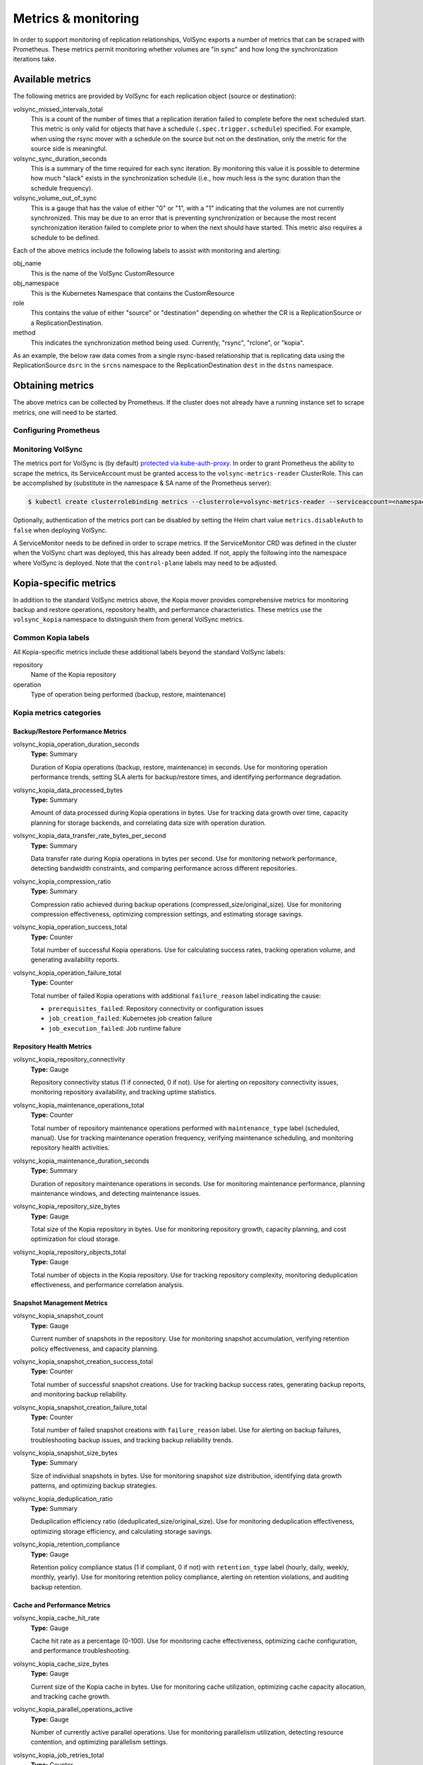 ====================
Metrics & monitoring
====================

In order to support monitoring of replication relationships, VolSync exports a
number of metrics that can be scraped with Prometheus. These metrics permit
monitoring whether volumes are "in sync" and how long the synchronization
iterations take.

Available metrics
=================

The following metrics are provided by VolSync for each replication object (source
or destination):

volsync_missed_intervals_total
   This is a count of the number of times that a replication iteration failed to
   complete before the next scheduled start. This metric is only valid for
   objects that have a schedule (``.spec.trigger.schedule``) specified. For
   example, when using the rsync mover with a schedule on the source but not on
   the destination, only the metric for the source side is meaningful.
volsync_sync_duration_seconds
   This is a summary of the time required for each sync iteration. By monitoring
   this value it is possible to determine how much "slack" exists in the
   synchronization schedule (i.e., how much less is the sync duration than the
   schedule frequency).
volsync_volume_out_of_sync
   This is a gauge that has the value of either "0" or "1", with a "1"
   indicating that the volumes are not currently synchronized. This may be due
   to an error that is preventing synchronization or because the most recent
   synchronization iteration failed to complete prior to when the next should
   have started. This metric also requires a schedule to be defined.

Each of the above metrics include the following labels to assist with monitoring
and alerting:

obj_name
   This is the name of the VolSync CustomResource
obj_namespace
   This is the Kubernetes Namespace that contains the CustomResource
role
   This contains the value of either "source" or "destination" depending on
   whether the CR is a ReplicationSource or a ReplicationDestination.
method
   This indicates the synchronization method being used. Currently, "rsync",
   "rclone", or "kopia".

As an example, the below raw data comes from a single rsync-based relationship
that is replicating data using the ReplicationSource ``dsrc`` in the ``srcns``
namespace to the ReplicationDestination ``dest`` in the ``dstns`` namespace.

.. code-block:: none
   :caption: Example raw metrics data

    $ curl -s http://127.0.0.1:8080/metrics | grep volsync

    # HELP volsync_missed_intervals_total The number of times a synchronization failed to complete before the next scheduled start
    # TYPE volsync_missed_intervals_total counter
    volsync_missed_intervals_total{method="rsync",obj_name="dest",obj_namespace="dstns",role="destination"} 0
    volsync_missed_intervals_total{method="rsync",obj_name="dsrc",obj_namespace="srcns",role="source"} 0
    # HELP volsync_sync_duration_seconds Duration of the synchronization interval in seconds
    # TYPE volsync_sync_duration_seconds summary
    volsync_sync_duration_seconds{method="rsync",obj_name="dest",obj_namespace="dstns",role="destination",quantile="0.5"} 179.725047058
    volsync_sync_duration_seconds{method="rsync",obj_name="dest",obj_namespace="dstns",role="destination",quantile="0.9"} 544.86628289
    volsync_sync_duration_seconds{method="rsync",obj_name="dest",obj_namespace="dstns",role="destination",quantile="0.99"} 544.86628289
    volsync_sync_duration_seconds_sum{method="rsync",obj_name="dest",obj_namespace="dstns",role="destination"} 828.711667153
    volsync_sync_duration_seconds_count{method="rsync",obj_name="dest",obj_namespace="dstns",role="destination"} 3
    volsync_sync_duration_seconds{method="rsync",obj_name="dsrc",obj_namespace="srcns",role="source",quantile="0.5"} 11.547060835
    volsync_sync_duration_seconds{method="rsync",obj_name="dsrc",obj_namespace="srcns",role="source",quantile="0.9"} 12.013468222
    volsync_sync_duration_seconds{method="rsync",obj_name="dsrc",obj_namespace="srcns",role="source",quantile="0.99"} 12.013468222
    volsync_sync_duration_seconds_sum{method="rsync",obj_name="dsrc",obj_namespace="srcns",role="source"} 33.317039014
    volsync_sync_duration_seconds_count{method="rsync",obj_name="dsrc",obj_namespace="srcns",role="source"} 3
    # HELP volsync_volume_out_of_sync Set to 1 if the volume is not properly synchronized
    # TYPE volsync_volume_out_of_sync gauge
    volsync_volume_out_of_sync{method="rsync",obj_name="dest",obj_namespace="dstns",role="destination"} 0
    volsync_volume_out_of_sync{method="rsync",obj_name="dsrc",obj_namespace="srcns",role="source"} 0


Obtaining metrics
=================

The above metrics can be collected by Prometheus. If the cluster does not
already have a running instance set to scrape metrics, one will need to be
started.

Configuring Prometheus
----------------------

.. tabs::

   .. tab:: Kubernetes

      The following steps start a simple Prometheus instance to scrape metrics
      from VolSync. Some platforms may already have a running Prometheus operator
      or instance, making these steps unnecessary.

      Start the Prometheus operator:

      .. code-block:: none

        $ kubectl apply -f https://raw.githubusercontent.com/prometheus-operator/prometheus-operator/v0.46.0/bundle.yaml

      Start Prometheus by applying the following block of yaml via:

      .. code-block:: none

        $ kubectl create ns volsync-system
        $ kubectl -n volsync-system apply -f -

      .. code-block:: yaml

          apiVersion: v1
          kind: ServiceAccount
          metadata:
            name: prometheus
          ---
          apiVersion: rbac.authorization.k8s.io/v1
          kind: ClusterRole
          metadata:
            name: prometheus
          rules:
            - apiGroups: [""]
              resources:
                - nodes
                - services
                - endpoints
                - pods
              verbs: ["get", "list", "watch"]
            - apiGroups: [""]
              resources:
                - configmaps
              verbs: ["get"]
            - nonResourceURLs: ["/metrics"]
              verbs: ["get"]
          ---
          apiVersion: rbac.authorization.k8s.io/v1
          kind: ClusterRoleBinding
          metadata:
            name: prometheus
          roleRef:
            apiGroup: rbac.authorization.k8s.io
            kind: ClusterRole
            name: prometheus
          subjects:
            - kind: ServiceAccount
              name: prometheus
              namespace: volsync-system  # Change if necessary!
          ---
          apiVersion: monitoring.coreos.com/v1
          kind: Prometheus
          metadata:
            name: prometheus
          spec:
            serviceAccountName: prometheus
            serviceMonitorSelector:
              matchLabels:
                control-plane: volsync-controller
            resources:
              requests:
                memory: 400Mi

   .. tab:: OpenShift

      If necessary, `create a monitoring configuration
      <https://docs.openshift.com/container-platform/4.7/monitoring/configuring-the-monitoring-stack.html#creating-user-defined-workload-monitoring-configmap_configuring-the-monitoring-stack>`_
      in the ``openshift-user-workload-monitoring`` namespace and `enable user
      workload monitoring
      <https://docs.openshift.com/container-platform/4.7/monitoring/enabling-monitoring-for-user-defined-projects.html#enabling-monitoring-for-user-defined-projects_enabling-monitoring-for-user-defined-projects>`_:

      .. code-block:: yaml
        :caption: Example user workload monitoring configuration

        ---
        apiVersion: v1
        kind: ConfigMap
        metadata:
          name: user-workload-monitoring-config
          namespace: openshift-user-workload-monitoring
        data:
          config.yaml: |
            # Allocate persistent storage for user Prometheus
            prometheus:
              volumeClaimTemplate:
                spec:
                  resources:
                    requests:
                      storage: 40Gi
            # Allocate persistent storage for user Thanos Ruler
            thanosRuler:
              volumeClaimTemplate:
                spec:
                  resources:
                    requests:
                      storage: 40Gi

      .. code-block:: yaml
        :caption: Enabling user workload monitoring

        ---
        apiVersion: v1
        kind: ConfigMap
        metadata:
          name: cluster-monitoring-config
          namespace: openshift-monitoring
        data:
          config.yaml: |
            # Allocate persistent storage for alertmanager
            alertmanagerMain:
              volumeClaimTemplate:
                spec:
                  resources:
                    requests:
                      storage: 40Gi
            # Enable user workload monitoring stack
            enableUserWorkload: true
            # Allocate persistent storage for cluster prometheus
            prometheusK8s:
              volumeClaimTemplate:
                spec:
                  resources:
                    requests:
                      storage: 40Gi


Monitoring VolSync
------------------

The metrics port for VolSync is (by default) `protected via kube-auth-proxy
<https://book.kubebuilder.io/reference/metrics.html>`_. In order to grant
Prometheus the ability to scrape the metrics, its ServiceAccount must be granted
access to the ``volsync-metrics-reader`` ClusterRole. This can be accomplished by
(substitute in the namespace & SA name of the Prometheus server):

.. code-block:: none

   $ kubectl create clusterrolebinding metrics --clusterrole=volsync-metrics-reader --serviceaccount=<namespace>:<service-account-name>

Optionally, authentication of the metrics port can be disabled by setting the
Helm chart value ``metrics.disableAuth`` to ``false`` when deploying VolSync.

A ServiceMonitor needs to be defined in order to scrape metrics. If the
ServiceMonitor CRD was defined in the cluster when the VolSync chart was
deployed, this has already been added. If not, apply the following into the
namespace where VolSync is deployed. Note that the ``control-plane`` labels may
need to be adjusted.

.. code-block:: yaml
  :caption: VolSync ServiceMonitor

  ---
  apiVersion: monitoring.coreos.com/v1
  kind: ServiceMonitor
  metadata:
    name: volsync-monitor
    namespace: volsync-system
    labels:
      control-plane: volsync-controller
  spec:
    endpoints:
      - interval: 30s
        path: /metrics
        port: https
        scheme: https
        tlsConfig:
          # Using self-signed cert for connection
          insecureSkipVerify: true
    selector:
      matchLabels:
        control-plane: volsync-controller


Kopia-specific metrics
======================

In addition to the standard VolSync metrics above, the Kopia mover provides
comprehensive metrics for monitoring backup and restore operations, repository
health, and performance characteristics. These metrics use the
``volsync_kopia`` namespace to distinguish them from general VolSync metrics.

Common Kopia labels
-------------------

All Kopia-specific metrics include these additional labels beyond the standard
VolSync labels:

repository
   Name of the Kopia repository
operation
   Type of operation being performed (backup, restore, maintenance)

Kopia metrics categories
------------------------

Backup/Restore Performance Metrics
~~~~~~~~~~~~~~~~~~~~~~~~~~~~~~~~~~~

volsync_kopia_operation_duration_seconds
   **Type:** Summary
   
   Duration of Kopia operations (backup, restore, maintenance) in seconds.
   Use for monitoring operation performance trends, setting SLA alerts for
   backup/restore times, and identifying performance degradation.

volsync_kopia_data_processed_bytes
   **Type:** Summary
   
   Amount of data processed during Kopia operations in bytes. Use for tracking
   data growth over time, capacity planning for storage backends, and
   correlating data size with operation duration.

volsync_kopia_data_transfer_rate_bytes_per_second
   **Type:** Summary
   
   Data transfer rate during Kopia operations in bytes per second. Use for
   monitoring network performance, detecting bandwidth constraints, and
   comparing performance across different repositories.

volsync_kopia_compression_ratio
   **Type:** Summary
   
   Compression ratio achieved during backup operations
   (compressed_size/original_size). Use for monitoring compression
   effectiveness, optimizing compression settings, and estimating storage
   savings.

volsync_kopia_operation_success_total
   **Type:** Counter
   
   Total number of successful Kopia operations. Use for calculating success
   rates, tracking operation volume, and generating availability reports.

volsync_kopia_operation_failure_total
   **Type:** Counter
   
   Total number of failed Kopia operations with additional ``failure_reason``
   label indicating the cause:
   
   * ``prerequisites_failed``: Repository connectivity or configuration issues
   * ``job_creation_failed``: Kubernetes job creation failure  
   * ``job_execution_failed``: Job runtime failure

Repository Health Metrics
~~~~~~~~~~~~~~~~~~~~~~~~~~

volsync_kopia_repository_connectivity
   **Type:** Gauge
   
   Repository connectivity status (1 if connected, 0 if not). Use for alerting
   on repository connectivity issues, monitoring repository availability, and
   tracking uptime statistics.

volsync_kopia_maintenance_operations_total
   **Type:** Counter
   
   Total number of repository maintenance operations performed with
   ``maintenance_type`` label (scheduled, manual). Use for tracking maintenance
   operation frequency, verifying maintenance scheduling, and monitoring
   repository health activities.

volsync_kopia_maintenance_duration_seconds
   **Type:** Summary
   
   Duration of repository maintenance operations in seconds. Use for monitoring
   maintenance performance, planning maintenance windows, and detecting
   maintenance issues.

volsync_kopia_repository_size_bytes
   **Type:** Gauge
   
   Total size of the Kopia repository in bytes. Use for monitoring repository
   growth, capacity planning, and cost optimization for cloud storage.

volsync_kopia_repository_objects_total
   **Type:** Gauge
   
   Total number of objects in the Kopia repository. Use for tracking repository
   complexity, monitoring deduplication effectiveness, and performance
   correlation analysis.

Snapshot Management Metrics
~~~~~~~~~~~~~~~~~~~~~~~~~~~~

volsync_kopia_snapshot_count
   **Type:** Gauge
   
   Current number of snapshots in the repository. Use for monitoring snapshot
   accumulation, verifying retention policy effectiveness, and capacity
   planning.

volsync_kopia_snapshot_creation_success_total
   **Type:** Counter
   
   Total number of successful snapshot creations. Use for tracking backup
   success rates, generating backup reports, and monitoring backup reliability.

volsync_kopia_snapshot_creation_failure_total
   **Type:** Counter
   
   Total number of failed snapshot creations with ``failure_reason`` label.
   Use for alerting on backup failures, troubleshooting backup issues, and
   tracking backup reliability trends.

volsync_kopia_snapshot_size_bytes
   **Type:** Summary
   
   Size of individual snapshots in bytes. Use for monitoring snapshot size
   distribution, identifying data growth patterns, and optimizing backup
   strategies.

volsync_kopia_deduplication_ratio
   **Type:** Summary
   
   Deduplication efficiency ratio (deduplicated_size/original_size). Use for
   monitoring deduplication effectiveness, optimizing storage efficiency, and
   calculating storage savings.

volsync_kopia_retention_compliance
   **Type:** Gauge
   
   Retention policy compliance status (1 if compliant, 0 if not) with
   ``retention_type`` label (hourly, daily, weekly, monthly, yearly). Use for
   monitoring retention policy compliance, alerting on retention violations,
   and auditing backup retention.

Cache and Performance Metrics
~~~~~~~~~~~~~~~~~~~~~~~~~~~~~~

volsync_kopia_cache_hit_rate
   **Type:** Gauge
   
   Cache hit rate as a percentage (0-100). Use for monitoring cache
   effectiveness, optimizing cache configuration, and performance
   troubleshooting.

volsync_kopia_cache_size_bytes
   **Type:** Gauge
   
   Current size of the Kopia cache in bytes. Use for monitoring cache
   utilization, optimizing cache capacity allocation, and tracking cache
   growth.

volsync_kopia_parallel_operations_active
   **Type:** Gauge
   
   Number of currently active parallel operations. Use for monitoring
   parallelism utilization, detecting resource contention, and optimizing
   parallelism settings.

volsync_kopia_job_retries_total
   **Type:** Counter
   
   Total number of job retries due to failures with ``retry_reason`` label
   (``job_pod_failure``). Use for monitoring job reliability, identifying
   transient vs persistent issues, and optimizing retry strategies.

volsync_kopia_queue_depth
   **Type:** Gauge
   
   Current depth of the operation queue. Use for monitoring operation queuing,
   detecting processing bottlenecks, and optimizing queue processing.

Policy and Configuration Metrics
~~~~~~~~~~~~~~~~~~~~~~~~~~~~~~~~~

volsync_kopia_policy_compliance
   **Type:** Gauge
   
   Policy compliance status (1 if compliant, 0 if not) with ``policy_type``
   label (global, retention, compression). Use for monitoring policy
   compliance, alerting on policy violations, and auditing configuration
   compliance.

volsync_kopia_configuration_errors_total
   **Type:** Counter
   
   Total number of configuration errors encountered with ``error_type`` label:
   
   * ``repository_validation_failed``: Repository secret validation failure
   * ``custom_ca_validation_failed``: Custom CA configuration failure
   * ``policy_config_validation_failed``: Policy configuration failure

volsync_kopia_custom_actions_executed_total
   **Type:** Counter
   
   Total number of custom actions executed with ``action_type`` label
   (before_snapshot, after_snapshot). Use for monitoring custom action usage,
   tracking action execution frequency, and verifying action configuration.

volsync_kopia_custom_actions_duration_seconds
   **Type:** Summary
   
   Duration of custom action execution in seconds. Use for monitoring action
   performance, optimizing action scripts, and detecting action timeouts.

Kopia alerting recommendations
------------------------------

Critical Alerts
~~~~~~~~~~~~~~~~

* ``volsync_kopia_repository_connectivity == 0`` - Repository unreachable
* ``rate(volsync_kopia_operation_failure_total[5m]) > 0.1`` - High failure rate
* ``volsync_kopia_retention_compliance == 0`` - Retention policy violation

Warning Alerts
~~~~~~~~~~~~~~~

* ``volsync_kopia_operation_duration_seconds{quantile="0.9"} > 3600`` - Slow operations (>1 hour)
* ``rate(volsync_kopia_job_retries_total[10m]) > 0.05`` - Increased retry rate
* ``volsync_kopia_cache_hit_rate < 50`` - Poor cache performance

Informational Alerts
~~~~~~~~~~~~~~~~~~~~~

* ``increase(volsync_kopia_maintenance_operations_total[24h]) == 0`` - No maintenance in 24h
* ``volsync_kopia_repository_size_bytes > 1e12`` - Repository size > 1TB
